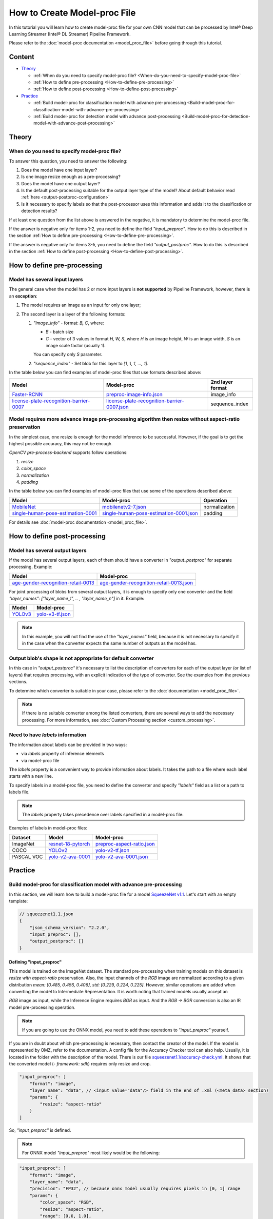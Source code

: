 How to Create Model-proc File
=============================

In this tutorial you will learn how to create model-proc file for your
own CNN model that can be processed by Intel® Deep Learning Streamer (Intel® DL Streamer) Pipeline Framework.

Please refer to the :doc:`model-proc documentation <model_proc_file>`
before going through this tutorial.

Content
--------

-  `Theory <#theory>`__

   -  :ref:`When do you need to specify model-proc file? <When-do-you-need-to-specify-model-proc-file>`
   -  :ref:`How to define pre-processing <How-to-define-pre-processing>`
   -  :ref:`How to define post-processing <How-to-define-post-processing>`

-  `Practice <#practice>`__

   -  :ref:`Build model-proc for classification model with advance
      pre-processing <Build-model-proc-for-classification-model-with-advance-pre-processing>`
   -  :ref:`Build model-proc for detection model with advance
      post-processing <Build-model-proc-for-detection-model-with-advance-post-processing>`

Theory
------

.. _When-do-you-need-to-specify-model-proc-file:

When do you need to specify model-proc file?
^^^^^^^^^^^^^^^^^^^^^^^^^^^^^^^^^^^^^^^^^^^^

To answer this question, you need to answer the following:

1. Does the model have one input layer?
2. Is one image resize enough as a pre-processing?
3. Does the model have one output layer?
4. Is the default post-processing suitable for the output layer type of the model? About default behavior read :ref:`here <output-postproc-configuration>`
5. Is it necessary to specify labels so that the post-processor uses this information and adds it to the classification or detection results?

If at least one question from the list above is answered in the
negative, it is mandatory to determine the model-proc file.

If the answer is negative only for items 1-2, you need to define the
field *"input_preproc"*. How to do this is described in the section
:ref:`How to define pre-processing <How-to-define-pre-processing>`.

If the answer is negative only for items 3-5, you need to define the
field *"output_postproc"*. How to do this is described in the section
:ref:`How to define post-processing <How-to-define-post-processing>`.

.. _How-to-define-pre-processing:

How to define pre-processing
----------------------------

Model has several input layers
^^^^^^^^^^^^^^^^^^^^^^^^^^^^^^

The general case when the model has 2 or more input layers is **not
supported** by Pipeline Framework, however, there is an **exception**:

1. The model requires an image as an input for only one layer;
2. The second layer is a layer of the following formats:

   1. *"image_info"* - format: *B, C*, where:

      - *B* - batch size
      - *C* - vector of 3 values in format *H, W, S*, where *H* is an image height, *W* is an image width, *S* is an image scale factor (usually 1).

      You can specify only *S* parameter.

   2. *"sequence_index"* - Set blob for this layer to *[1, 1, 1, ..., 1]*.


In the table below you can find examples of model-proc files that use formats described above:

.. list-table::
   :header-rows: 1
   :widths: auto

   * - Model
     - Model-proc
     - 2nd layer format

   * - `Faster-RCNN <https://docs.openvino.ai/latest/omz_models_model_faster_rcnn_resnet50_coco.html#converted_model>`__
     - `preproc-image-info.json <https://github.com/dlstreamer/dlstreamer/blob/master/samples/gstreamer/model_proc/public/preproc-image-info.json>`__
     - image_info

   * - `license-plate-recognition-barrier-0007 <https://docs.openvino.ai/latest/omz_models_model_license_plate_recognition_barrier_0007.html>`__
     - `license-plate-recognition-barrier-0007.json <https://github.com/dlstreamer/dlstreamer/blob/master/samples/gstreamer/model_proc/intel/license-plate-recognition-barrier-0007.json>`__
     - sequence_index


Model requires more advance image pre-processing algorithm then resize without aspect-ratio preservation
^^^^^^^^^^^^^^^^^^^^^^^^^^^^^^^^^^^^^^^^^^^^^^^^^^^^^^^^^^^^^^^^^^^^^^^^^^^^^^^^^^^^^^^^^^^^^^^^^^^^^^^^

In the simplest case, one resize is enough for the model inference to be successful.
However, if the goal is to get the highest possible accuracy, this may not be enough.

*OpenCV pre-process-backend* supports follow operations:

#. *resize*
#. *color_space*
#. *normalization*
#. *padding*

In the table below you can find examples of model-proc files that use some of the operations described above:

.. list-table::
   :header-rows: 1
   :widths: auto

   * - Model
     - Model-proc
     - Operation

   * - `MobileNet <https://github.com/onnx/models/tree/main/vision/classification/mobilenet>`__
     - `mobilenetv2-7.json <https://github.com/dlstreamer/dlstreamer/blob/master/samples/gstreamer/model_proc/onnx/mobilenetv2-7.json>`__
     - normalization

   * - `single-human-pose-estimation-0001 <https://docs.openvino.ai/latest/omz_models_model_single_human_pose_estimation_0001.html>`__
     - `single-human-pose-estimation-0001.json <https://github.com/dlstreamer/dlstreamer/blob/master/samples/gstreamer/model_proc/public/single-human-pose-estimation-0001.json>`__
     - padding

For details see :doc:`model-proc documentation <model_proc_file>`.

.. _How-to-define-post-processing:

How to define post-processing
-----------------------------

Model has several output layers
^^^^^^^^^^^^^^^^^^^^^^^^^^^^^^^

If the model has several output layers, each of them should have a
converter in *"output_postproc"* for separate processing. Example:

.. list-table::
   :header-rows: 1

   * - Model
     - Model-proc
   * - `age-gender-recognition-retail-0013 <https://docs.openvino.ai/latest/omz_models_model_age_gender_recognition_retail_0013.html>`__
     - `age-gender-recognition-retail-0013.json <https://github.com/dlstreamer/dlstreamer/blob/master/samples/gstreamer/model_proc/intel/age-gender-recognition-retail-0013.json>`__

For joint processing of blobs from several output layers, it is enough to specify only one converter and
the field *"layer_names": ["layer_name_1", .. , "layer_name_n"]* in it. Example:

.. list-table::
   :header-rows: 1

   * - Model
     - Model-proc
   * - `YOLOv3 <https://docs.openvino.ai/latest/omz_models_model_yolo_v3_tf.html>`__
     - `yolo-v3-tf.json <https://github.com/dlstreamer/dlstreamer/blob/master/samples/gstreamer/model_proc/public/yolo-v3-tf.json>`__

.. note::
   In this example, you will not find the use of the *"layer_names"* field, because it is not necessary to specify it in
   the case when the converter expects the same number of outputs as the model has.

Output blob's shape is not appropriate for default converter
^^^^^^^^^^^^^^^^^^^^^^^^^^^^^^^^^^^^^^^^^^^^^^^^^^^^^^^^^^^^

In this case in *"output_postproc"* it's necessary to list the
description of converters for each of the output layer (or list of
layers) that requires processing, with an explicit indication of the
type of converter. See the examples from the previous sections.

To determine which converter is suitable in your case, please refer to the :doc:`documentation <model_proc_file>`.

.. note::
   If there is no suitable converter among the listed converters, there are several ways to add the necessary processing.
   For more information, see :doc:`Custom Processing section <custom_processing>`.

Need to have *labels* information
^^^^^^^^^^^^^^^^^^^^^^^^^^^^^^^^^^^

The information about labels can be provided in two ways:

* via *labels* property of inference elements
* via model-proc file

The *labels* property is a convenient way to provide information about labels.
It takes the path to a file where each label starts with a new line.

To specify labels in a model-proc file, you need to define the converter
and specify *"labels"* field as a list or a path to labels file.

.. note::
   The *labels* property takes precedence over labels specified in a model-proc file.

Examples of labels in model-proc files:

.. list-table::
   :header-rows: 1

   * - Dataset
     - Model
     - Model-proc
   * - ImageNet
     - `resnet-18-pytorch <https://docs.openvino.ai/latest/omz_models_model_resnet_18_pytorch.html>`__
     - `preproc-aspect-ratio.json <https://github.com/dlstreamer/dlstreamer/blob/master/samples/gstreamer/model_proc/public/preproc-aspect-ratio.json>`__
   * - COCO
     - `YOLOv2 <https://docs.openvino.ai/latest/omz_models_model_yolo_v2_tf.html>`__
     - `yolo-v2-tf.json <https://github.com/dlstreamer/dlstreamer/blob/master/samples/gstreamer/model_proc/public/yolo-v2-tf.json>`__
   * - PASCAL VOC
     - `yolo-v2-ava-0001 <https://docs.openvino.ai/latest/omz_models_model_yolo_v2_ava_0001.html>`__
     - `yolo-v2-ava-0001.json <https://github.com/dlstreamer/dlstreamer/blob/master/samples/gstreamer/model_proc/intel/yolo-v2-ava-0001.json>`__

Practice
--------

.. _Build-model-proc-for-classification-model-with-advance-pre-processing:

Build model-proc for classification model with advance pre-processing
^^^^^^^^^^^^^^^^^^^^^^^^^^^^^^^^^^^^^^^^^^^^^^^^^^^^^^^^^^^^^^^^^^^^^

In this section, we will learn how to build a model-proc file for a
model `SqueezeNet v1.1 <https://github.com/openvinotoolkit/open_model_zoo/tree/master/models/public/squeezenet1.1>`__.
Let's start with an empty template:

.. code:: javascript

   // squeezenet1.1.json
   {
       "json_schema_version": "2.2.0",
       "input_preproc": [],
       "output_postproc": []
   }

Defining "input_preproc"
""""""""""""""""""""""""

This model is trained on the ImageNet dataset.
The standard pre-processing when training models on this
dataset is *resize with aspect-ratio* preservation.
Also, the input channels of the *RGB* image are
normalized according to a given distribution
*mean: [0.485, 0.456, 0.406], std: [0.229, 0.224, 0.225]*. However,
similar operations are added when converting the model to Intermediate
Representation. It is worth noting that trained models usually accept an

*RGB* image as input, while the Inference Engine requires *BGR* as
input. And the *RGB -> BGR* conversion is also an IR model
pre-processing operation.

.. note::
   If you are going to use the ONNX model, you need to add these operations to *"input_preproc"* yourself.

If you are in doubt about which pre-processing is necessary, then
contact the creator of the model. If the model is represented by OMZ,
refer to the documentation. A config file for the Accuracy Checker tool
can also help. Usually, it is located in the folder with the description
of the model. There is our file
`squeezenet1.1/accuracy-check.yml <https://github.com/openvinotoolkit/open_model_zoo/blob/master/models/public/squeezenet1.1/accuracy-check.yml>`__.
It shows that the converted model (*- framework: sdk*) requires only
resize and crop.

.. code:: javascript

   "input_preproc": [
       "format": "image",
       "layer_name": "data", // <input value="data"/> field in the end of .xml (<meta_data> section)
       "params": {
           "resize": "aspect-ratio"
       }
   ]

So, *"input_preproc"* is defined.

.. note::
   For ONNX model *"input_preproc"* most likely would be the following:

.. code:: javascript

   "input_preproc": [
       "format": "image",
       "layer_name": "data",
       "precision": "FP32", // because onnx model usually requires pixels in [0, 1] range
       "params": {
           "color_space": "RGB",
           "resize": "aspect-ratio",
           "range": [0.0, 1.0],
           "mean": [0.485, 0.456, 0.406],
           "std": [0.229, 0.224, 0.225]
       }
   ]

.. note::
   Such a configurable pre-processing can be executed only with
   OpenCV *pre-process-backend*. To improve performance, you can leave
   “input_preproc” empty (*"input_preproc": []*), then resize without
   aspect-ratio will be performed by any of the *pre-process-backend*.
   However, this may affect the accuracy of the model inference.

Defining "output_postproc"
""""""""""""""""""""""""""

This model has a single output layer (*<output value="['prob']"/>*
field in the end of .xml ( section)), so field *"layer_name": "prob"*
is optional. For this model *label* with *max* method is suitable
converter.


Also if you want to see results with labels you should set *"labels"*
field. They also can be put into a separate file to keep model-proc file
small in size.

Alternatively, you can specify labels using the *labels* property of
inference elements. In this case, you don't need to add the *"labels"*
field to the model-proc file.

.. note::
   Because of ImageNet's model contains 1000 labels, part of them are omitted

.. code:: javascript

   "output_postproc": [
       "layer_name": "prob", // (optional)
       "converter": "label",
       "method": "max",
       "labels": [
           "tench, Tinca tinca",
           "goldfish, Carassius auratus",
           "great white shark, white shark, man-eater, man-eating shark, Carcharodon carcharias",
           "tiger shark, Galeocerdo cuvieri",
           "hammerhead, hammerhead shark",
           ...,
           "earthstar",
           "hen-of-the-woods, hen of the woods, Polyporus frondosus, Grifola frondosa",
           "bolete",
           "ear, spike, capitulum",
           "toilet tissue, toilet paper, bathroom tissue"
       ]
   ]

Result
""""""

.. code:: javascript

   // squeezenet1.1.json
   {
       "json_schema_version": "2.2.0",
       "input_preproc": [
           "format": "image",
           "layer_name": "data",
           "params": {
               "resize": "aspect-ratio"
           }
       ],
       "output_postproc": [
           "converter": "label",
           "method": "max",
           "labels": [
               "tench, Tinca tinca",
               "goldfish, Carassius auratus",
               "great white shark, white shark, man-eater, man-eating shark, Carcharodon carcharias",
               "tiger shark, Galeocerdo cuvieri",
               "hammerhead, hammerhead shark",
               ...,
               "earthstar",
               "hen-of-the-woods, hen of the woods, Polyporus frondosus, Grifola frondosa",
               "bolete",
               "ear, spike, capitulum",
               "toilet tissue, toilet paper, bathroom tissue"
           ]
       ]
   }

.. _Build-model-proc-for-detection-model-with-advance-post-processing:

Build model-proc for detection model with advance post-processing
^^^^^^^^^^^^^^^^^^^^^^^^^^^^^^^^^^^^^^^^^^^^^^^^^^^^^^^^^^^^^^^^^

In this section, we will learn how to build a model-proc file for a model
`YOLO v4 Tiny <https://github.com/openvinotoolkit/open_model_zoo/tree/master/models/public/yolo-v4-tiny-tf>`__.
Let's start with an empty template:

.. code:: javascript

   // squeezenet1.1.json
   {
       "json_schema_version": "2.2.0",
       "input_preproc": [],
       "output_postproc": []
   }

.. _how-to-model-proc-ex2-input-preproc:

Defining "input_preproc"
""""""""""""""""""""""""

The selected model has one input layer and it does not require a special pre-processing algorithm -
resize without aspect-ratio preservation is enough. Therefore, we can leave
this field empty: *"input_preproc": []*. However, you are free to
experiment and configure pre-processing as you wish.

.. _how-to-model-proc-ex2-output-postproc:

Defining "output_postproc"
""""""""""""""""""""""""""

To begin with, we will determine which layers are the output ones.
Let's turn to the description of
`Output of converted model <https://github.com/openvinotoolkit/open_model_zoo/blob/master/models/public/yolo-v4-tiny-tf/README.md#converted-model-1>`__.

1. The array of detection summary info, name -
   *conv2d_20/BiasAdd/Add*, shape - *1, 26, 26, 255*. The anchor values
   for each bbox on cell are *23,27, 37,58, 81,82*.
2. The array of detection summary info, name - *conv2d_17/BiasAdd/Add*, shape -
   *1, 13, 13, 255*. The anchor values bbox on cell are *81,82, 135,169, 344,319*.

Thus:
*"layer_names": ["conv2d_20/BiasAdd/Add", "conv2d_17/BiasAdd/Add"]*,
*"anchors": [23.0, 27.0, 37.0, 58.0, 81.0, 82.0, 135.0, 169.0, 344.0, 319.0]*,
*"masks": [2, 3, 4, 0, 1, 2]*, *"bbox_number_on_cell": 3*,
*"cells_number": 13*.

The output of the model can be converted using *yolo_v3* converter
since it has a suitable structure.

Model was trained on COCO dataset with 80 classes: *"classes": 80*,
*"labels": ["person", "bicycle", "car", "motorbike", ..., "hair drier", "toothbrush"]*.

The parameters listed above are hyperparameters set when defining the
network architecture. It is known that YOLO models are anchor-based
models. This means that the network determines the classification of
objects in predetermined areas (bboxes) and adjusts the coordinates of
these areas. Roughly speaking, the whole picture is divided into regions
as follows: a grid of a certain size is imposed on the image
(*cells_number* depends on the size of the input layer and usually is
equal to *input_layer_size // 32*); then a certain number of bboxes of
different proportions (*bbox_number_on_cell*) are placed in each cell,
and the center of these bboxes coincides with the center of the cell;
then for each bbox (their number are
*cells_number \* cells_number \* bbox_number_on_cell*) the values
*x, y, w, h, bbox_confidence* and
*class_1_confidence, .., class_N_confidence*, where *N = classes*
are predicted. Thus, the size of the **one** output layer should be
equal to
*cells_number \* cells_number \* bbox_number_on_cell \* (5 + classes)*.
Note that the *anchors* values are compiled
as *[x_coordinate_bbox_size_multiplier_1, y_coordinate_bbox_size_multiplier_1, .., x_coordinate_bbox_size_multiplier_N, y_coordinate_bbox_size_multiplier_N]*,
where *N = bbox_number_on_cell*.

.. note::
   In the case of multiple output layers, the grid size
   changes to accommodate smaller or larger objects. In this case,
   *cells_number* is specified for the layer with the smallest grid
   size. The grid sizes are sequentially doubled for each output layer:
   ([13, 13], [26, 26], [52, 52] …) - other cases are not supported. In
   case this upsets you, please open an issue.

*masks* is about which set of anchors belongs to which output layer,
in the case of processing results from multiple layers. For example:
*number_of_outputs = 2, anchors: [x_1, y_1, x_2, y_2], masks: [0, 1]*
- then for the first output layer *anchors: [x_1, y_1]* and for the
second *anchors: [x_2, y_2]*. Thus *bbox_number_on_cell = 1* will be
applied for each output.

Resume:

* *classes* - number of detection object classes (*optional if you set "labels" correctly*). You can get it from description of a model;
* *anchors* - one-dimensional array of anchors. See description of a model to get this parameter;
* *masks* - one-dimensional array contains subsets of anchors which correspond to output layers. Usually provided with documentation or architecture
  config as two-dimensional array, but you can pick up values by yourself;
* *cells_number* & *bbox_number_on_cell* - you can get them from model's architecture config or from information about dimensional of
  output layers. If you can not get it, you can solve the system of equations:

.. code:: python

   cells_number * cells_number * bbox_number_on_cell * (5 + classes) = min(len(output_blob_1), .., len(output_blob_N));
   bbox_number_on_cell = len(anchors) / (N * 2);

   where N is number of output layers.

Let's move on.
`Model's output description <https://github.com/openvinotoolkit/open_model_zoo/tree/master/models/public/yolo-v4-tiny-tf#converted-model-1>`__
says that it is necessary to apply the **sigmoid** functions to the
output values. Also we replaced the sigmoid call with softmax to
distribute the confidence values of the classes. This can be configured
with *"output_sigmoid_activation": true* and
*"do_cls_softmax": true* fields.

Next, to run the NMS algorithm, you need to set the parameter
*"iou_threshold": 0.4*, you can experiment with it to get a better
result in your task.

Thus, we have defined all the fields necessary for the *yolo_v3* converter.

.. _how-to-model-proc-ex2-result:

Result
""""""

.. code:: javascript

   // yolo-v4-tiny-tf.json
   {
       "json_schema_version": "2.2.0",
       "input_preproc": [],
       "output_postproc": [
           {
               "layer_names": ["conv2d_20/BiasAdd/Add", "conv2d_17/BiasAdd/Add"], // optional
               "converter": "yolo_v3",
               "anchors": [23.0, 27.0, 37.0, 58.0, 81.0, 82.0, 135.0, 169.0, 344.0, 319.0],
               "masks": [2, 3, 4, 0, 1, 2],
               "bbox_number_on_cell": 3,
               "cells_number": 13,
               "do_cls_softmax": true,
               "output_sigmoid_activation": true,
               "iou_threshold": 0.4,
               "classes": 80,
               "labels": [
                   "person", "bicycle", "car",
                   "motorbike", "aeroplane", "bus",
                   ...,
                   "teddy bear", "hair drier", "toothbrush"
               ]
           }
       ]
   }
